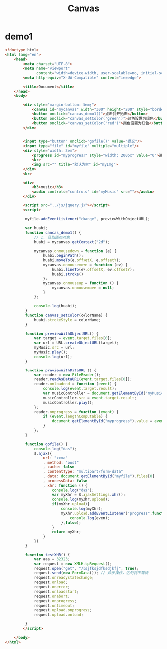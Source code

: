 #+TITLE: Canvas




* demo1

#+BEGIN_SRC html
  <!doctype html>
  <html lang="en">
      <head>
          <meta charset="UTF-8">
          <meta name="viewport"
                content="width=device-width, user-scalable=no, initial-scale=1.0, maximum-scale=1.0, minimum-scale=1.0">
          <meta http-equiv="X-UA-Compatible" content="ie=edge">

          <title>Document</title>
      </head>
      <body>

          <div style="margin-bottom: 5em;">
              <canvas id="mycanvas" width="300" height="200" style="border: 1px solid gray;"></canvas>
              <button onclick="cancas_demo1()">点击我开始画</button>
              <button onclick="canvas_setColor('green')">颜色设置为绿色</button>
              <button onclick="canvas_setColor('red')">颜色设置为红色</button>
          </div>


          <input type="button" onclick="gofile()" value="提交"/>
          <input type="file" id="myfile" multiple="multiple"/>
          <div style="width: 3em">
              <progress id="myprogress" style="width: 200px" value="0">进度条</progress>
              <br>
              <img src="" title="默认为空" id="myImg">
          </div>
          <br>

          <div>
              <h3>music</h3>
              <audio controls="controls" id="myMusic" src=""></audio>
          </div>

          <script src="../js/jquery.js"></script>
          <script>

           myfile.addEventListener("change", previewWithObjectURL);

           var huabi;
           function cancas_demo1() {
               // 1. 获取画布对象
               huabi = mycanvas.getContext("2d");

               mycanvas.onmousedown = function (e) {
                   huabi.beginPath();
                   huabi.moveTo(e.offsetX, e.offsetY);
                   mycanvas.onmousemove = function (ev) {
                       huabi.lineTo(ev.offsetX, ev.offsetY);
                       huabi.stroke();
                   };
                   mycanvas.onmouseup = function () {
                       mycanvas.onmousemove = null;
                   }
               };

               console.log(huabi);
           }
           function canvas_setColor(colorName) {
               huabi.strokeStyle = colorName;
           }

           function previewWithObjectURL() {
               var target = event.target.files[0];
               var url = URL.createObjectURL(target);
               myMusic.src = url;
               myMusic.play();
               console.log(url);
           }

           function previewWithDataURL () {
               var reader = new FileReader();
               reader.readAsDataURL(event.target.files[0]);
               reader.onloadend = function (event) {
                   console.log(event.target.result);
                   var musicController = document.getElementById("myMusic");
                   musicController.src = event.target.result;
                   musicController.play();
               };
               reader.onprogress = function (event) {
                   if (event.lengthComputable) {
                       document.getElementById("myprogress").value = event.loaded / event.total;
                   }
               };
           }

           function gofile() {
               console.log("das");
               $.ajax({
                   url: "xxxa"
                   , method: "post"
                   , cache: false
                   , contentType: "multipart/form-data"
                   , data: document.getElementById("myfile").files[0]
                   , processData: false
                   , xhr: function () {
                       console.log("das");
                       var myXhr = $.ajaxSettings.xhr();
                       console.log(myXhr.upload);
                       if(myXhr.upload){
                           console.log(myXhr);
                           myXhr.upload.addEventListener("progress",function (even) {
                               console.log(even);
                           },false);
                       }
                       return myXhr;
                   }
               })
           }

           function testXHR() {
               var aaa = 32323;
               var request = new XMLHttpRequest();
               request.open("get", "/ksjfksjdfksdjkfj", true);
               request.send(new FormData()); // 异步操作，这句我不等待
               request.onreadystatechange;
               request.onload;
               request.onerror;
               request.onloadstart;
               request.onabort;
               request.onprogress;
               request.ontimeout;
               request.upload.onprogress;
               request.upload.onload;

           }
          </script>

      </body>
  </html>
#+END_SRC
